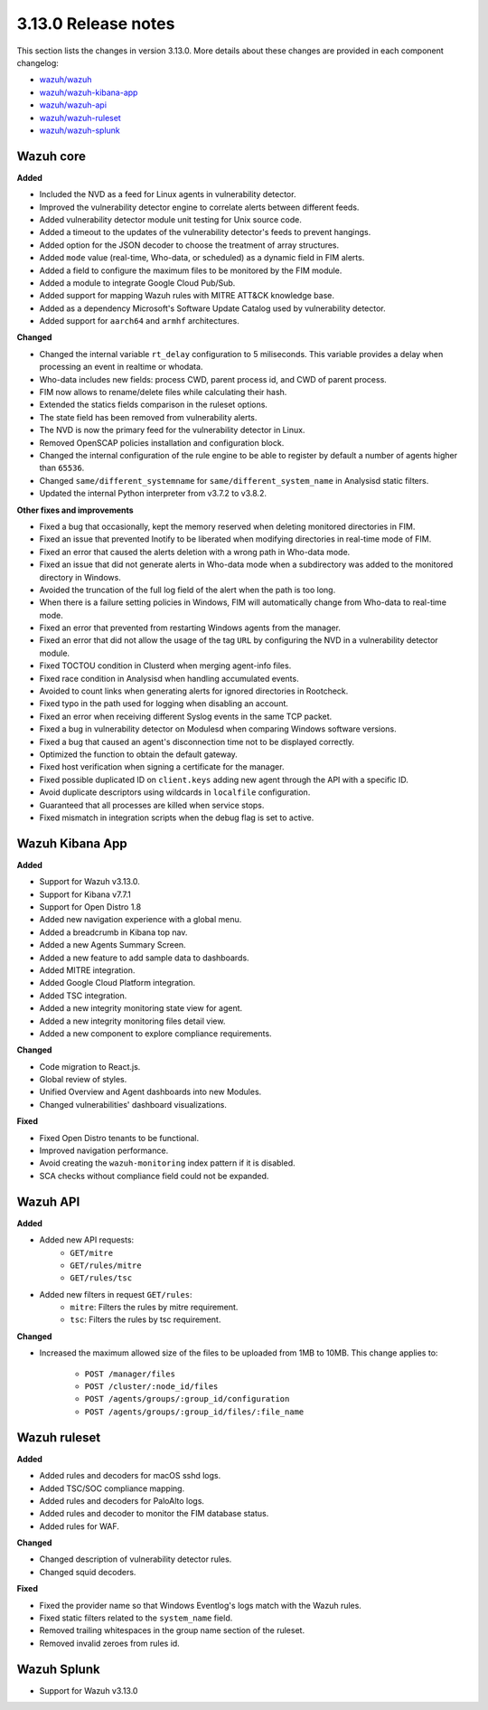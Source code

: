 .. Copyright (C) 2020 Wazuh, Inc.

.. _release_3_13_0:

3.13.0 Release notes
====================

This section lists the changes in version 3.13.0. More details about these changes are provided in each component changelog:

- `wazuh/wazuh <https://github.com/wazuh/wazuh/blob/3.13/CHANGELOG.md>`_
- `wazuh/wazuh-kibana-app <https://github.com/wazuh/wazuh-kibana-app/blob/3.13-7.7/CHANGELOG.md>`_
- `wazuh/wazuh-api <https://github.com/wazuh/wazuh-api/blob/3.13/CHANGELOG.md>`_
- `wazuh/wazuh-ruleset <https://github.com/wazuh/wazuh-ruleset/blob/3.13/CHANGELOG.md>`_
- `wazuh/wazuh-splunk <https://github.com/wazuh/wazuh-splunk/blob/3.13-8.0/CHANGELOG.md>`_

Wazuh core
----------

**Added**

- Included the NVD as a feed for Linux agents in vulnerability detector.
- Improved the vulnerability detector engine to correlate alerts between different feeds.
- Added vulnerability detector module unit testing for Unix source code.
- Added a timeout to the updates of the vulnerability detector's feeds to prevent hangings.
- Added option for the JSON decoder to choose the treatment of array structures.
- Added ``mode`` value (real-time, Who-data, or scheduled) as a dynamic field in FIM alerts. 
- Added a field to configure the maximum files to be monitored by the FIM module.
- Added a module to integrate Google Cloud Pub/Sub.
- Added support for mapping Wazuh rules with MITRE ATT&CK knowledge base.
- Added as a dependency Microsoft's Software Update Catalog used by vulnerability detector.
- Added support for ``aarch64`` and ``armhf`` architectures.

**Changed**

- Changed the internal variable ``rt_delay`` configuration to 5 miliseconds. This variable provides a delay when processing an event in realtime or whodata.
- Who-data includes new fields: process CWD, parent process id, and CWD of parent process.
- FIM now allows to rename/delete files while calculating their hash.
- Extended the statics fields comparison in the ruleset options.
- The state field has been removed from vulnerability alerts.
- The NVD is now the primary feed for the vulnerability detector in Linux.
- Removed OpenSCAP policies installation and configuration block.
- Changed the internal configuration of the rule engine to be able to register by default a number of agents higher than ``65536``.
- Changed ``same/different_systemname`` for ``same/different_system_name`` in Analysisd static filters.
- Updated the internal Python interpreter from v3.7.2 to v3.8.2.

**Other fixes and improvements**

- Fixed a bug that occasionally, kept the memory reserved when deleting monitored directories in FIM.
- Fixed an issue that prevented Inotify to be liberated when modifying directories in real-time mode of FIM.
- Fixed an error that caused the alerts deletion with a wrong path in Who-data mode.
- Fixed an issue that did not generate alerts in Who-data mode when a subdirectory was added to the monitored directory in Windows.
- Avoided the truncation of the full log field of the alert when the path is too long.
- When there is a failure setting policies in Windows, FIM will automatically change from Who-data to real-time mode.
- Fixed an error that prevented from restarting Windows agents from the manager.
- Fixed an error that did not allow the usage of the tag ``URL`` by configuring the NVD in a vulnerability detector module.
- Fixed TOCTOU condition in Clusterd when merging agent-info files.
- Fixed race condition in Analysisd when handling accumulated events.
- Avoided to count links when generating alerts for ignored directories in Rootcheck.
- Fixed typo in the path used for logging when disabling an account.
- Fixed an error when receiving different Syslog events in the same TCP packet.
- Fixed a bug in vulnerability detector on Modulesd when comparing Windows software versions.
- Fixed a bug that caused an agent's disconnection time not to be displayed correctly.
- Optimized the function to obtain the default gateway.
- Fixed host verification when signing a certificate for the manager.
- Fixed possible duplicated ID on ``client.keys`` adding new agent through the API with a specific ID.
- Avoid duplicate descriptors using wildcards in ``localfile`` configuration.
- Guaranteed that all processes are killed when service stops.
- Fixed mismatch in integration scripts when the debug flag is set to active.

Wazuh Kibana App
----------------

**Added**

- Support for Wazuh v3.13.0.
- Support for Kibana v7.7.1
- Support for Open Distro 1.8
- Added new navigation experience with a global menu.
- Added a breadcrumb in Kibana top nav.
- Added a new Agents Summary Screen.
- Added a new feature to add sample data to dashboards.
- Added MITRE integration.
- Added Google Cloud Platform integration.
- Added TSC integration.
- Added a new integrity monitoring state view for agent.
- Added a new integrity monitoring files detail view.
- Added a new component to explore compliance requirements.

**Changed**

- Code migration to React.js.
- Global review of styles.
- Unified Overview and Agent dashboards into new Modules.
- Changed vulnerabilities' dashboard visualizations.

**Fixed**

- Fixed Open Distro tenants to be functional.
- Improved navigation performance.
- Avoid creating the ``wazuh-monitoring`` index pattern if it is disabled.
- SCA checks without compliance field could not be expanded.

Wazuh API
---------

**Added**

- Added new API requests:
    - ``GET/mitre``
    - ``GET/rules/mitre``
    - ``GET/rules/tsc``

- Added new filters in request ``GET/rules``:
    - ``mitre``: Filters the rules by mitre requirement.
    - ``tsc``: Filters the rules by tsc requirement.

**Changed**

- Increased the maximum allowed size of the files to be uploaded from 1MB to 10MB. This change applies to: 

    - ``POST /manager/files``
    - ``POST /cluster/:node_id/files``
    - ``POST /agents/groups/:group_id/configuration``
    - ``POST /agents/groups/:group_id/files/:file_name``


Wazuh ruleset
-------------

**Added**

- Added rules and decoders for macOS sshd logs.
- Added TSC/SOC compliance mapping.
- Added rules and decoders for PaloAlto logs.
- Added rules and decoder to monitor the FIM database status.
- Added rules for WAF.


**Changed**

- Changed description of vulnerability detector rules.
- Changed squid decoders.

**Fixed**

- Fixed the provider name so that Windows Eventlog's logs match with the Wazuh rules.
- Fixed static filters related to the ``system_name`` field.
- Removed trailing whitespaces in the group name section of the ruleset.
- Removed invalid zeroes from rules id.

Wazuh Splunk
------------

- Support for Wazuh v3.13.0

